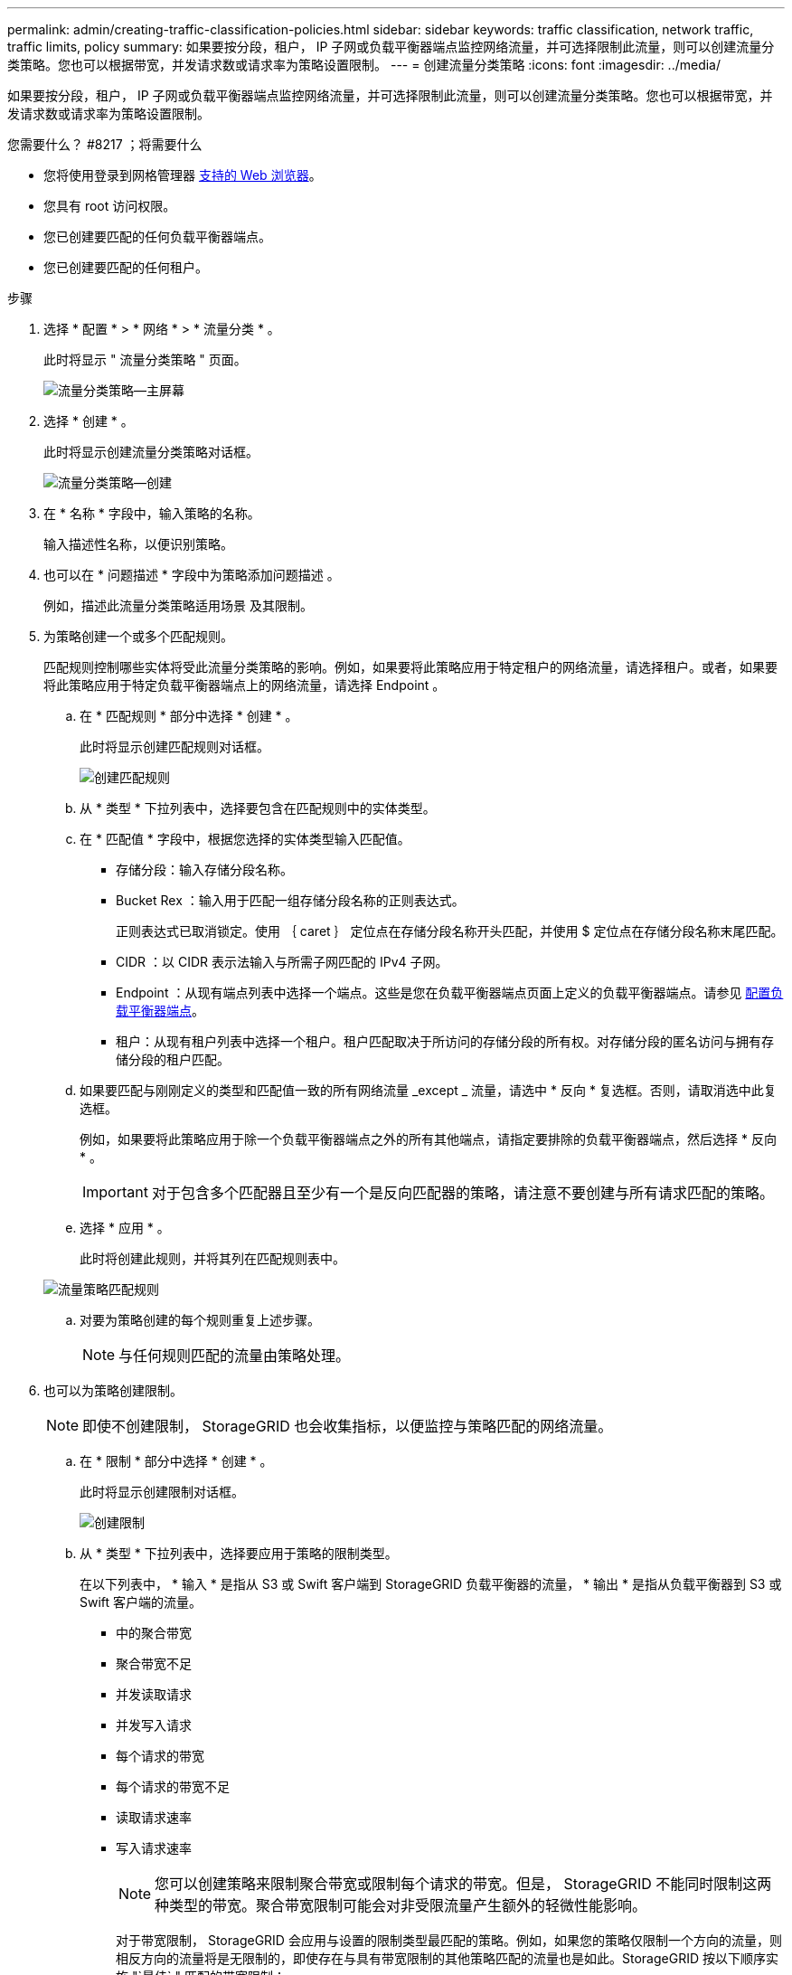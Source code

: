 ---
permalink: admin/creating-traffic-classification-policies.html 
sidebar: sidebar 
keywords: traffic classification, network traffic, traffic limits, policy 
summary: 如果要按分段，租户， IP 子网或负载平衡器端点监控网络流量，并可选择限制此流量，则可以创建流量分类策略。您也可以根据带宽，并发请求数或请求率为策略设置限制。 
---
= 创建流量分类策略
:icons: font
:imagesdir: ../media/


[role="lead"]
如果要按分段，租户， IP 子网或负载平衡器端点监控网络流量，并可选择限制此流量，则可以创建流量分类策略。您也可以根据带宽，并发请求数或请求率为策略设置限制。

.您需要什么？ #8217 ；将需要什么
* 您将使用登录到网格管理器 xref:../admin/web-browser-requirements.adoc[支持的 Web 浏览器]。
* 您具有 root 访问权限。
* 您已创建要匹配的任何负载平衡器端点。
* 您已创建要匹配的任何租户。


.步骤
. 选择 * 配置 * > * 网络 * > * 流量分类 * 。
+
此时将显示 " 流量分类策略 " 页面。

+
image::../media/traffic_classification_policies_main_screen.png[流量分类策略—主屏幕]

. 选择 * 创建 * 。
+
此时将显示创建流量分类策略对话框。

+
image::../media/traffic_classification_policy_create.png[流量分类策略—创建]

. 在 * 名称 * 字段中，输入策略的名称。
+
输入描述性名称，以便识别策略。

. 也可以在 * 问题描述 * 字段中为策略添加问题描述 。
+
例如，描述此流量分类策略适用场景 及其限制。

. 为策略创建一个或多个匹配规则。
+
匹配规则控制哪些实体将受此流量分类策略的影响。例如，如果要将此策略应用于特定租户的网络流量，请选择租户。或者，如果要将此策略应用于特定负载平衡器端点上的网络流量，请选择 Endpoint 。

+
.. 在 * 匹配规则 * 部分中选择 * 创建 * 。
+
此时将显示创建匹配规则对话框。

+
image::../media/traffic_classification_policy_create_matching_rule.png[创建匹配规则]

.. 从 * 类型 * 下拉列表中，选择要包含在匹配规则中的实体类型。
.. 在 * 匹配值 * 字段中，根据您选择的实体类型输入匹配值。
+
*** 存储分段：输入存储分段名称。
*** Bucket Rex ：输入用于匹配一组存储分段名称的正则表达式。
+
正则表达式已取消锁定。使用 ｛ caret ｝ 定位点在存储分段名称开头匹配，并使用 $ 定位点在存储分段名称末尾匹配。

*** CIDR ：以 CIDR 表示法输入与所需子网匹配的 IPv4 子网。
*** Endpoint ：从现有端点列表中选择一个端点。这些是您在负载平衡器端点页面上定义的负载平衡器端点。请参见 xref:configuring-load-balancer-endpoints.adoc[配置负载平衡器端点]。
*** 租户：从现有租户列表中选择一个租户。租户匹配取决于所访问的存储分段的所有权。对存储分段的匿名访问与拥有存储分段的租户匹配。


.. 如果要匹配与刚刚定义的类型和匹配值一致的所有网络流量 _except _ 流量，请选中 * 反向 * 复选框。否则，请取消选中此复选框。
+
例如，如果要将此策略应用于除一个负载平衡器端点之外的所有其他端点，请指定要排除的负载平衡器端点，然后选择 * 反向 * 。

+

IMPORTANT: 对于包含多个匹配器且至少有一个是反向匹配器的策略，请注意不要创建与所有请求匹配的策略。

.. 选择 * 应用 * 。
+
此时将创建此规则，并将其列在匹配规则表中。

+
image::../media/traffic_classification_policy_rules.png[流量策略匹配规则]

.. 对要为策略创建的每个规则重复上述步骤。
+

NOTE: 与任何规则匹配的流量由策略处理。



. 也可以为策略创建限制。
+

NOTE: 即使不创建限制， StorageGRID 也会收集指标，以便监控与策略匹配的网络流量。

+
.. 在 * 限制 * 部分中选择 * 创建 * 。
+
此时将显示创建限制对话框。

+
image::../media/traffic_classification_policy_create_limit.png[创建限制]

.. 从 * 类型 * 下拉列表中，选择要应用于策略的限制类型。
+
在以下列表中， * 输入 * 是指从 S3 或 Swift 客户端到 StorageGRID 负载平衡器的流量， * 输出 * 是指从负载平衡器到 S3 或 Swift 客户端的流量。

+
*** 中的聚合带宽
*** 聚合带宽不足
*** 并发读取请求
*** 并发写入请求
*** 每个请求的带宽
*** 每个请求的带宽不足
*** 读取请求速率
*** 写入请求速率
+
[NOTE]
====
您可以创建策略来限制聚合带宽或限制每个请求的带宽。但是， StorageGRID 不能同时限制这两种类型的带宽。聚合带宽限制可能会对非受限流量产生额外的轻微性能影响。

====
+
对于带宽限制， StorageGRID 会应用与设置的限制类型最匹配的策略。例如，如果您的策略仅限制一个方向的流量，则相反方向的流量将是无限制的，即使存在与具有带宽限制的其他策略匹配的流量也是如此。StorageGRID 按以下顺序实施 "`最佳` " 匹配的带宽限制：

+
**** 确切的 IP 地址（ /32 掩码）
**** 确切的存储分段名称
**** 分段正则表达式
**** 租户
**** 端点
**** 非精确的 CIDR 匹配项（非 /32 ）
**** 反向匹配




.. 在 * 值 * 字段中，输入所选限制类型的数值。
+
选择限制时，系统将显示预期单位。

.. 选择 * 应用 * 。
+
此时将创建此限制，并将其列在限制表中。

+
image::../media/traffic_classification_policy_limits.png[流量策略限制]

.. 对要添加到策略中的每个限制重复上述步骤。
+
例如，如果要为 SLA 层创建 40 Gbps 带宽限制，请创建 " 聚合带宽限制 " 和 " 聚合带宽超限 " ，并将每个限制设置为 40 Gbps 。

+

NOTE: 要将每秒兆字节数转换为每秒千兆位数，请乘以 8 。例如， 125 MB/ 秒相当于 1 ， 000 Mbps 或 1 Gbps 。



. 创建完规则和限制后，请选择 * 保存 * 。
+
此策略将保存并列出在 " 流量分类策略 " 表中。

+
image::../media/traffic_classification_policies_main_screen_w_examples.png[流量策略示例]

+
现在， S3 和 Swift 客户端流量将根据流量分类策略进行处理。您可以查看流量图表并验证策略是否正在强制实施预期的流量限制。请参见 xref:viewing-network-traffic-metrics.adoc[查看网络流量指标]。



